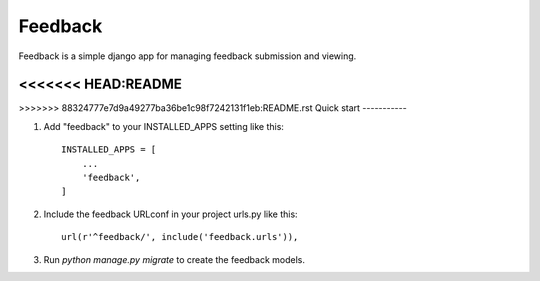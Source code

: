 =========
Feedback
=========

Feedback is a simple django app for managing feedback submission and viewing. 

<<<<<<< HEAD:README
=======

>>>>>>> 88324777e7d9a49277ba36be1c98f7242131f1eb:README.rst
Quick start
-----------

1. Add "feedback" to your INSTALLED_APPS setting like this::

    INSTALLED_APPS = [
        ...
        'feedback',
    ]

2. Include the feedback URLconf in your project urls.py like this::

    url(r'^feedback/', include('feedback.urls')),

3. Run `python manage.py migrate` to create the feedback models.



